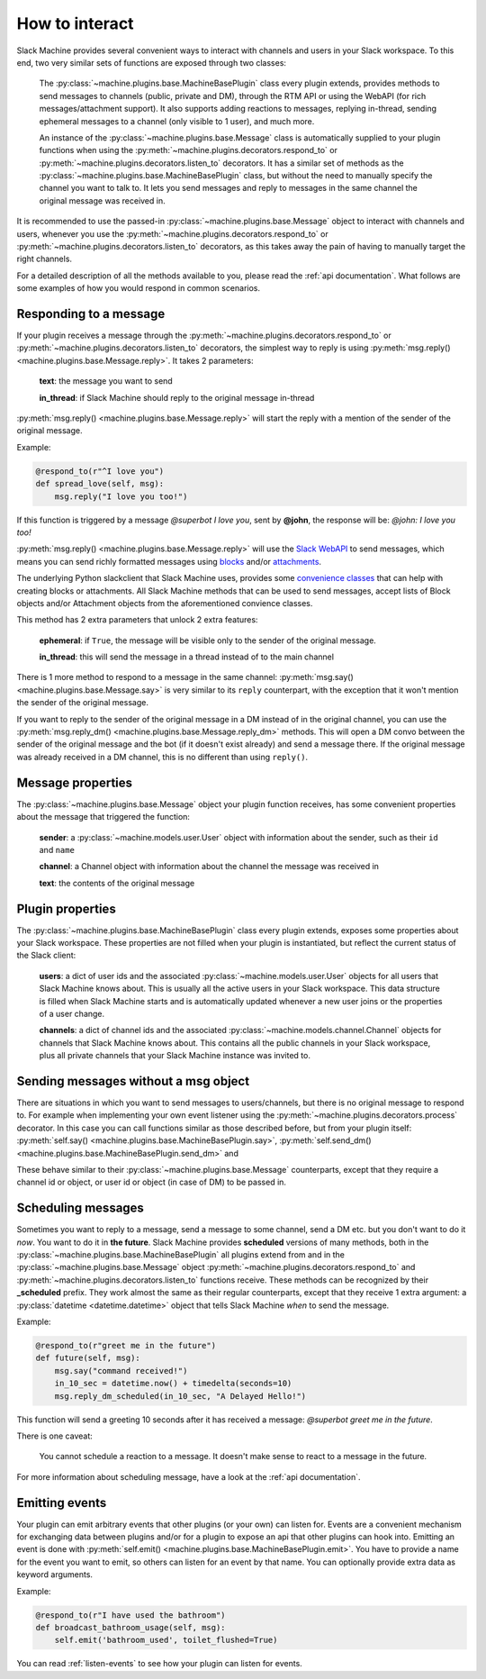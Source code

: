 .. _responding:

How to interact
===============

Slack Machine provides several convenient ways to interact with channels and users in your Slack 
workspace. To this end, two very similar sets of functions are exposed through two classes:

    The :py:class:`~machine.plugins.base.MachineBasePlugin` class every plugin extends, provides
    methods to send messages to channels (public, private and DM), through the RTM API or using
    the WebAPI (for rich messages/attachment support). It also supports adding reactions to messages,
    replying in-thread, sending ephemeral messages to a channel (only visible to 1 user), and much
    more.

    An instance of the :py:class:`~machine.plugins.base.Message` class is automatically supplied
    to your plugin functions when using the :py:meth:`~machine.plugins.decorators.respond_to` or
    :py:meth:`~machine.plugins.decorators.listen_to` decorators. It has a similar set of methods
    as the :py:class:`~machine.plugins.base.MachineBasePlugin` class, but without the need to
    manually specify the channel you want to talk to. It lets you send messages and reply to
    messages in the same channel the original message was received in.

It is recommended to use the passed-in :py:class:`~machine.plugins.base.Message` object to 
interact with channels and users, whenever you use the :py:meth:`~machine.plugins.decorators.respond_to` 
or :py:meth:`~machine.plugins.decorators.listen_to` decorators, as this takes away the pain of 
having to manually target the right channels.

For a detailed description of all the methods available to you, please read the :ref:`api documentation`. 
What follows are some examples of how you would respond in common scenarios.

Responding to a message
-----------------------

If your plugin receives a message through the :py:meth:`~machine.plugins.decorators.respond_to` or 
:py:meth:`~machine.plugins.decorators.listen_to` decorators, the simplest way to reply is using 
:py:meth:`msg.reply() <machine.plugins.base.Message.reply>`. It takes 2 parameters:

    **text**: the message you want to send

    **in_thread**: if Slack Machine should reply to the original message in-thread

:py:meth:`msg.reply() <machine.plugins.base.Message.reply>` will start the reply with a mention 
of the sender of the original message.

Example:

.. code-block:: python

    @respond_to(r"^I love you")
    def spread_love(self, msg):
        msg.reply("I love you too!")

If this function is triggered by a message *@superbot I love you*, sent by **@john**, the 
response will be: *@john: I love you too!*

:py:meth:`msg.reply() <machine.plugins.base.Message.reply>` will use the `Slack WebAPI`_ to send
messages, which means you can send richly formatted messages using `blocks`_ and/or `attachments`_.

The underlying Python slackclient that Slack Machine uses, provides some `convenience classes`_ that
can help with creating blocks or attachments. All Slack Machine methods that can be used to send messages,
accept lists of Block objects and/or Attachment objects from the aforementioned convience classes.

This method has 2 extra parameters that unlock 2 extra features:

    **ephemeral**: if ``True``, the message will be visible only to the sender of the original message.

    **in_thread**: this will send the message in a thread instead of to the main channel

    .. _Slack WebAPI: https://api.slack.com/web
    .. _attachments: https://api.slack.com/docs/message-attachments
    .. _blocks: https://api.slack.com/reference/block-kit/blocks
    .. _convenience classes: https://github.com/slackapi/python-slackclient/tree/master/slack/web/classes

There is 1 more method to respond to a message in the same channel:
:py:meth:`msg.say() <machine.plugins.base.Message.say>` is very similar to its ``reply`` counterpart,
with the exception that it won't mention the sender of the original message.

If you want to reply to the sender of the original message in a DM instead of in the original 
channel, you can use the :py:meth:`msg.reply_dm() <machine.plugins.base.Message.reply_dm>` methods.
This will open a DM convo between the sender of the original message and the bot (if it doesn't exist
already) and send a message there. If the original message was already received in a DM channel, 
this is no different than using ``reply()``.

Message properties
------------------

The :py:class:`~machine.plugins.base.Message` object your plugin function receives, has some 
convenient properties about the message that triggered the function:

    **sender**: a :py:class:`~machine.models.user.User` object with information about the sender,
    such as their ``id`` and ``name``

    **channel**: a Channel object with information about the channel the message was received in

    **text**: the contents of the original message

Plugin properties
-----------------

The :py:class:`~machine.plugins.base.MachineBasePlugin` class every plugin extends, exposes 
some properties about your Slack workspace. These properties are not filled when your 
plugin is instantiated, but reflect the current status of the Slack client:

    **users**: a dict of user ids and the associated :py:class:`~machine.models.user.User` objects
    for all users that Slack Machine knows about. This is usually all the active users in your Slack
    workspace. This data structure is filled when Slack Machine starts and is automatically updated
    whenever a new user joins or the properties of a user change.

    **channels**: a dict of channel ids and the associated :py:class:`~machine.models.channel.Channel`
    objects for channels that Slack Machine knows about. This contains all the public channels in your
    Slack workspace, plus all private channels that your Slack Machine instance was invited to.

Sending messages without a msg object
-------------------------------------

There are situations in which you want to send messages to users/channels, but there is no 
original message to respond to. For example when implementing your own event listener using
the :py:meth:`~machine.plugins.decorators.process` decorator. In this case you can call
functions similar as those described before, but from your plugin itself: 
:py:meth:`self.say() <machine.plugins.base.MachineBasePlugin.say>`, 
:py:meth:`self.send_dm() <machine.plugins.base.MachineBasePlugin.send_dm>` and

These behave similar to their :py:class:`~machine.plugins.base.Message` counterparts, except that 
they require a channel id or object, or user id or object (in case of DM) to be passed in.

Scheduling messages
-------------------

Sometimes you want to reply to a message, send a message to some channel, send a DM etc. but 
you don't want to do it *now*. You want to do it in **the future**. Slack Machine provides 
**scheduled** versions of many methods, both in the 
:py:class:`~machine.plugins.base.MachineBasePlugin` all plugins extend from and in the 
:py:class:`~machine.plugins.base.Message` object :py:meth:`~machine.plugins.decorators.respond_to` 
and :py:meth:`~machine.plugins.decorators.listen_to` functions receive. These methods can be 
recognized by their **_scheduled** prefix. They work almost the same as their regular counterparts, 
except that they receive 1 extra argument: a :py:class:`datetime <datetime.datetime>` object that tells 
Slack Machine *when* to send the message.

Example:

.. code-block:: python

    @respond_to(r"greet me in the future")
    def future(self, msg):
        msg.say("command received!")
        in_10_sec = datetime.now() + timedelta(seconds=10)
        msg.reply_dm_scheduled(in_10_sec, "A Delayed Hello!")

This function will send a greeting 10 seconds after it has received a message: 
*@superbot greet me in the future*.

There is one caveat:

    You cannot schedule a reaction to a message. It doesn't make sense to react to a message
    in the future.

For more information about scheduling message, have a look at the :ref:`api documentation`.

.. _emitting-events:

Emitting events
---------------

Your plugin can emit arbitrary events that other plugins (or your own) can listen for. Events 
are a convenient mechanism for exchanging data between plugins and/or for a plugin to expose an
api that other plugins can hook into. Emitting an event is done with
:py:meth:`self.emit() <machine.plugins.base.MachineBasePlugin.emit>`. You have to provide a name 
for the event you want to emit, so others can listen for an event by that name. You can optionally 
provide extra data as keyword arguments.

Example:

.. code-block:: python

    @respond_to(r"I have used the bathroom")
    def broadcast_bathroom_usage(self, msg):
        self.emit('bathroom_used', toilet_flushed=True)

You can read :ref:`listen-events` to see how your plugin can listen for events.
